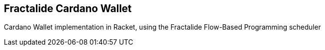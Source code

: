 == Fractalide Cardano Wallet

Cardano Wallet implementation in Racket, using the Fractalide Flow-Based Programming scheduler
